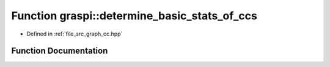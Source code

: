 .. _exhale_function_graph__cc_8hpp_1aea5b1a326446657e7287655d78ce757c:

Function graspi::determine_basic_stats_of_ccs
=============================================

- Defined in :ref:`file_src_graph_cc.hpp`


Function Documentation
----------------------


.. doxygenfunction:: graspi::determine_basic_stats_of_ccs(graspi::graph_t *, const graspi::dim_g_t&, graspi::ccs_t&, const graspi::vertex_colors_t&, const graspi::vertex_ccs_t&)
